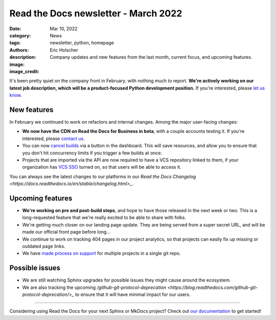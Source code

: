 Read the Docs newsletter - March 2022
######################################

:date: Mar 10, 2022
:category: News
:tags: newsletter, python, homepage
:authors: Eric Holscher
:description: Company updates and new features from the last month, current focus, and upcoming features.
:image: 
:image_credit:

It's been pretty quiet on the company front in February,
with nothing much to report.
**We're actively working on our latest job description,
which will be a product-focused Python development position.**
If you're interested, please `let us know`_.

.. _let us know: mailto:hello@readthedocs.org?subject=Job%20Posting

New features
------------

In February we continued to work on refactors and internal changes.
Among the major user-facing changes:

- **We now have the CDN on Read the Docs for Business in beta**, with a couple accounts testing it. If you're interested, please `contact us`_.
- You can now `cancel builds <https://github.com/readthedocs/readthedocs.org/pull/8850>`_ via a button in the dashboard. This will save resources, and allow you to ensure that you don't hit concurrency limits if you trigger a few builds at once.
- Projects that are imported via the API are now required to have a VCS repository linked to them, if your organization has `VCS SSO <https://docs.readthedocs.io/en/latest/commercial/single-sign-on.html#sso-with-vcs-provider-github-bitbucket-or-gitlab>`_ turned on, so that users will be able to access it.

You can always see the latest changes to our platforms in our `Read the Docs
Changelog <https://docs.readthedocs.io/en/stable/changelog.html>_`.

Upcoming features
-----------------

- **We're working on pre and post-build steps**, and hope to have those released in the next week or two. This is a long-requested feature that we're really excited to be able to share with folks.
- We're getting much closer on our landing page update. They are being served from a super secret URL, and will be made our official front page before long...
- We continue to work on tracking 404 pages in our project analytics,
  so that projects can easily fix up missing or outdated page links.
- We have `made process on support <https://github.com/readthedocs/readthedocs.org/issues/8811>`_ for multiple projects in a single git repo.

Possible issues
---------------

* We are still watching Sphinx upgrades for possible issues they might cause around the ecosystem.
* We are also tracking the upcoming `/github-git-protocol-deprecation <https://blog.readthedocs.com/github-git-protocol-deprecation/>_` to ensure that it will have minimal impact for our users.

----

Considering using Read the Docs for your next Sphinx or MkDocs project?
Check out `our documentation <https://docs.readthedocs.io/>`_ to get started!

.. Keeping this here for now, in case we need to link to ourselves :)

.. _contact us: mailto:hello@readthedocs.org
.. _Ana: https://github.com/nienn
.. _Anthony: https://github.com/agjohnson
.. _Eric: https://github.com/ericholscher
.. _Juan Luis: https://github.com/astrojuanlu
.. _Manuel: https://github.com/humitos
.. _Santos: https://github.com/stsewd
